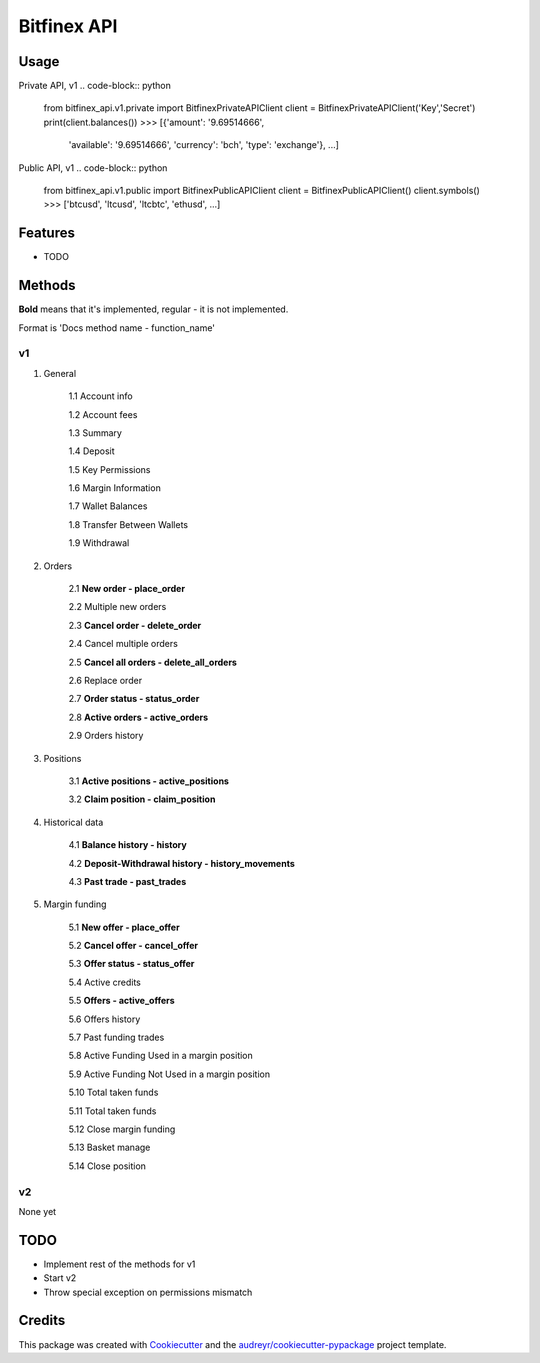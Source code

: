 ============
Bitfinex API
============


.. image:: https://img.shields.io/pypi/v/bitfinex_api.svg
    :target: https://pypi.python.org/pypi/bitfinex_api

.. image:: https://img.shields.io/travis/delneg/bitfinex_api.svg
    :target: https://travis-ci.org/delneg/bitfinex_api

.. image:: https://readthedocs.org/projects/bitfinex-api/badge/?version=latest
    :target: https://bitfinex-api.readthedocs.io/en/latest/?badge=latest
        :alt: Documentation Status

.. image:: https://pyup.io/repos/github/delneg/bitfinex_api/shield.svg
    :target: https://pyup.io/repos/github/delneg/bitfinex_api/
     :alt: Updates


    AModern Python wrapper for Bitfinex api v1 & v2


    * Free software: MIT license
    * Documentation: https://bitfinex-api.readthedocs.io.


Usage
-----

Private API, v1
.. code-block:: python

   from bitfinex_api.v1.private import BitfinexPrivateAPIClient
   client = BitfinexPrivateAPIClient('Key','Secret')
   print(client.balances())
   >>> [{'amount': '9.69514666',
        'available': '9.69514666',
        'currency': 'bch',
        'type': 'exchange'},
        ...]


Public API, v1
.. code-block:: python

   from bitfinex_api.v1.public import BitfinexPublicAPIClient
   client = BitfinexPublicAPIClient()
   client.symbols()
   >>> ['btcusd', 'ltcusd', 'ltcbtc', 'ethusd', ...]



Features
--------

* TODO

Methods
--------------------------
**Bold** means that it's implemented, regular - it is not implemented.

Format is 'Docs method name - function_name'

v1
^^

1. General

    1.1 Account info

    1.2 Account fees

    1.3 Summary

    1.4 Deposit

    1.5 Key Permissions

    1.6 Margin Information

    1.7 Wallet Balances

    1.8 Transfer Between Wallets

    1.9 Withdrawal

2. Orders

    2.1 **New order - place_order**

    2.2 Multiple new orders

    2.3 **Cancel order - delete_order**

    2.4 Cancel multiple orders

    2.5 **Cancel all orders - delete_all_orders**

    2.6 Replace order

    2.7 **Order status - status_order**

    2.8 **Active orders - active_orders**

    2.9 Orders history

3. Positions

    3.1 **Active positions - active_positions**

    3.2 **Claim position - claim_position**

4. Historical data

    4.1 **Balance history - history**

    4.2 **Deposit-Withdrawal history - history_movements**

    4.3 **Past trade - past_trades**

5. Margin funding

    5.1 **New offer - place_offer**

    5.2 **Cancel offer - cancel_offer**

    5.3 **Offer status - status_offer**

    5.4 Active credits

    5.5 **Offers - active_offers**

    5.6 Offers history

    5.7 Past funding trades

    5.8 Active Funding Used in a margin position

    5.9 Active Funding Not Used in a margin position

    5.10 Total taken funds

    5.11 Total taken funds

    5.12 Close margin funding

    5.13 Basket manage

    5.14 Close position


v2
^^

None yet


TODO
----

* Implement rest of the methods for v1

* Start v2

* Throw special exception on permissions mismatch

Credits
---------

This package was created with Cookiecutter_ and the `audreyr/cookiecutter-pypackage`_ project template.

.. _Cookiecutter: https://github.com/audreyr/cookiecutter
.. _`audreyr/cookiecutter-pypackage`: https://github.com/audreyr/cookiecutter-pypackage

